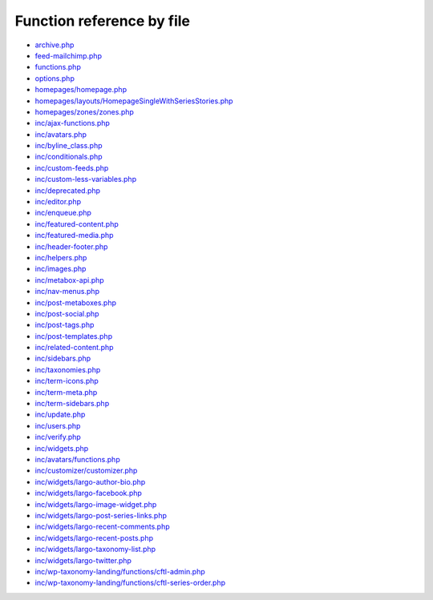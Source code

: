 Function reference by file
==========================

* `archive.php <archive.html>`_
* `feed-mailchimp.php <feed-mailchimp.html>`_
* `functions.php <functions.html>`_
* `options.php <options.html>`_
* `homepages/homepage.php <homepages/homepage.html>`_
* `homepages/layouts/HomepageSingleWithSeriesStories.php <homepages/layouts/HomepageSingleWithSeriesStories.html>`_
* `homepages/zones/zones.php <homepages/zones/zones.html>`_
* `inc/ajax-functions.php <inc/ajax-functions.html>`_
* `inc/avatars.php <inc/avatars.html>`_
* `inc/byline_class.php <inc/byline_class.html>`_
* `inc/conditionals.php <inc/conditionals.html>`_
* `inc/custom-feeds.php <inc/custom-feeds.html>`_
* `inc/custom-less-variables.php <inc/custom-less-variables.html>`_
* `inc/deprecated.php <inc/deprecated.html>`_
* `inc/editor.php <inc/editor.html>`_
* `inc/enqueue.php <inc/enqueue.html>`_
* `inc/featured-content.php <inc/featured-content.html>`_
* `inc/featured-media.php <inc/featured-media.html>`_
* `inc/header-footer.php <inc/header-footer.html>`_
* `inc/helpers.php <inc/helpers.html>`_
* `inc/images.php <inc/images.html>`_
* `inc/metabox-api.php <inc/metabox-api.html>`_
* `inc/nav-menus.php <inc/nav-menus.html>`_
* `inc/post-metaboxes.php <inc/post-metaboxes.html>`_
* `inc/post-social.php <inc/post-social.html>`_
* `inc/post-tags.php <inc/post-tags.html>`_
* `inc/post-templates.php <inc/post-templates.html>`_
* `inc/related-content.php <inc/related-content.html>`_
* `inc/sidebars.php <inc/sidebars.html>`_
* `inc/taxonomies.php <inc/taxonomies.html>`_
* `inc/term-icons.php <inc/term-icons.html>`_
* `inc/term-meta.php <inc/term-meta.html>`_
* `inc/term-sidebars.php <inc/term-sidebars.html>`_
* `inc/update.php <inc/update.html>`_
* `inc/users.php <inc/users.html>`_
* `inc/verify.php <inc/verify.html>`_
* `inc/widgets.php <inc/widgets.html>`_
* `inc/avatars/functions.php <inc/avatars/functions.html>`_
* `inc/customizer/customizer.php <inc/customizer/customizer.html>`_
* `inc/widgets/largo-author-bio.php <inc/widgets/largo-author-bio.html>`_
* `inc/widgets/largo-facebook.php <inc/widgets/largo-facebook.html>`_
* `inc/widgets/largo-image-widget.php <inc/widgets/largo-image-widget.html>`_
* `inc/widgets/largo-post-series-links.php <inc/widgets/largo-post-series-links.html>`_
* `inc/widgets/largo-recent-comments.php <inc/widgets/largo-recent-comments.html>`_
* `inc/widgets/largo-recent-posts.php <inc/widgets/largo-recent-posts.html>`_
* `inc/widgets/largo-taxonomy-list.php <inc/widgets/largo-taxonomy-list.html>`_
* `inc/widgets/largo-twitter.php <inc/widgets/largo-twitter.html>`_
* `inc/wp-taxonomy-landing/functions/cftl-admin.php <inc/wp-taxonomy-landing/functions/cftl-admin.html>`_
* `inc/wp-taxonomy-landing/functions/cftl-series-order.php <inc/wp-taxonomy-landing/functions/cftl-series-order.html>`_
